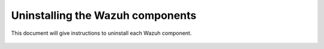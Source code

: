 .. Copyright (C) 2021 Wazuh, Inc.

.. meta::
  :description: Check out how to uninstall the Wazuh components in this section of our documentation. 

.. _user_manual_uninstall:

Uninstalling the Wazuh components
=================================

This document will give instructions to uninstall each Wazuh component. 

    .. toctree::
        :maxdepth: 1

        open-distro       
        elastic-stack

      
